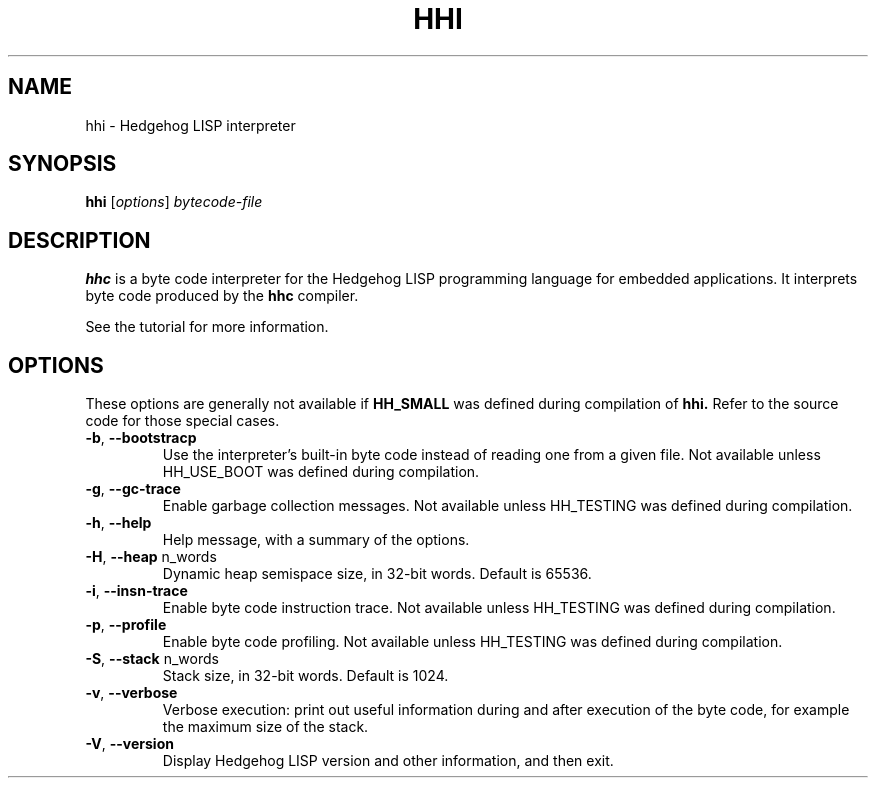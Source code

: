 .TH HHI 1
.SH NAME
hhi \- Hedgehog LISP interpreter
.SH SYNOPSIS
.B hhi
.IR "" [ options "] " bytecode-file
.SH "DESCRIPTION"
.B hhc
is a byte code interpreter for the Hedgehog LISP programming language for 
embedded applications.
It interprets byte code produced by the 
.BR hhc
compiler.
.PP
See the tutorial for more information.
.SH OPTIONS
These options are generally not available if
.BR HH_SMALL
was defined during compilation of
.BR hhi.
Refer to the source code for those special cases.
.TP
.BR -b ", " --bootstracp
Use the interpreter's built-in byte code instead of reading one from a given file.
Not available unless HH_USE_BOOT was defined during compilation.
.TP
.BR -g ", " --gc-trace
Enable garbage collection messages.  
Not available unless HH_TESTING was defined during compilation.
.TP
.BR -h ", " --help
Help message, with a summary of the options.
.TP
.BR -H ", " --heap " n_words"
Dynamic heap semispace size, in 32-bit words. Default is 65536.
.TP
.BR -i ", " --insn-trace
Enable byte code instruction trace.
Not available unless HH_TESTING was defined during compilation.
.TP
.BR -p ", " --profile
Enable byte code profiling.
Not available unless HH_TESTING was defined during compilation.
.TP
.BR -S ", " --stack " n_words"
Stack size, in 32-bit words.  Default is 1024.
.TP
.BR -v ", " --verbose
Verbose execution: print out useful information during and after
execution of the byte code, for example the maximum size of the stack.
.TP
.BR -V ", " --version
Display Hedgehog LISP version and other information, and then exit.
